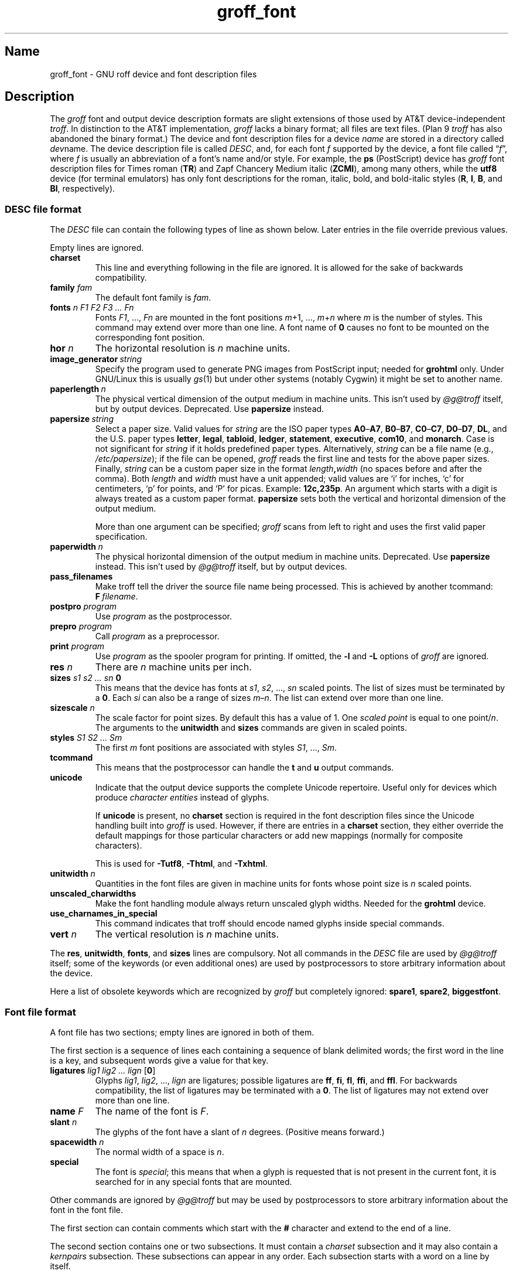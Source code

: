 .TH groff_font @MAN5EXT@ "@MDATE@" "groff @VERSION@"
.SH Name
groff_font \- GNU roff device and font description files
.
.
.\" ====================================================================
.\" Legal Terms
.\" ====================================================================
.\"
.\" Copyright (C) 1989-2020 Free Software Foundation, Inc.
.\"
.\" This file is part of groff (GNU roff), which is a free software
.\" project.
.\"
.\" You can redistribute it and/or modify it under the terms of the GNU
.\" General Public License as published by the Free Software Foundation,
.\" either version 2 of the License, or (at your option) any later
.\" version.
.\"
.\" You should have received a copy of the GNU General Public License
.\" along with this program.  If not, see
.\" <http://www.gnu.org/licenses/gpl-2.0.html>.
.
.
.\" Save and disable compatibility mode (for, e.g., Solaris 10/11).
.do nr *groff_groff_font_5_man_C \n[.cp]
.cp 0
.
.
.\" ====================================================================
.SH Description
.\" ====================================================================
.
.\" BEGIN Keep parallel with groff.texi node "Device and Font Files".
The
.I groff
font and output device description formats are slight
extensions of those used by AT&T device-independent
.IR troff . \" AT&T
.
In distinction to the AT&T implementation,
.I groff
lacks a binary format;
all files are text files.
.
(Plan\~9
.I troff \" Plan 9
has also abandoned the binary format.)
.
The device and font description files for a device
.I name
are stored in a directory called
.IR dev name.
.
The device description file is called
.IR DESC ,
and,
for each
.RI font\~ f
supported by the device,
a font file
.RI called\~\[lq] f \[rq],
where
.IR f \~is
usually an abbreviation of a font's name and/or style.
.
For example,
the
.B ps
(PostScript)
device has
.I groff
font description files for Times roman
.RB ( TR )
and Zapf Chancery Medium italic
.RB ( ZCMI ),
among many others,
while the
.B utf8
device
(for terminal emulators)
has only font descriptions for the roman,
italic,
bold,
and bold-italic styles
.RB ( R ,
.BR I ,
.BR B ,
and
.BR BI ,
respectively).
.
.
.\" ====================================================================
.SS "\f[I]DESC\f[] file format"
.\" ====================================================================
.
The
.I DESC
file can contain the following types of line as shown below.
.
Later entries in the file override previous values.
.
.LP
Empty lines are ignored.
.
.TP
.B charset
This line and everything following in the file are ignored.
.
It is allowed for the sake of backwards compatibility.
.
.TP
.BI "family " fam
The default font family is
.IR fam .
.
.TP
.BI "fonts " "n F1 F2 F3 \|.\|.\|.\| Fn"
Fonts
.IR F1 ", \|.\|.\|., " Fn
are mounted in the font positions
.IR m "\|+\|1, \|.\|.\|., " m \|+\| n
where
.I m
is the number of styles.
.
This command may extend over more than one line.
.
A font name of\~\c
.B 0
causes no font to be mounted on the corresponding font position.
.
.TP
.BI "hor " n
The horizontal resolution is
.IR n \~\c
machine units.
.
.TP
.BI image_generator\~  string
Specify the program used to generate PNG images from PostScript input;
needed for
.B \%grohtml
only.
.
Under GNU/Linux this is usually
.IR gs (1)
but under other systems
(notably Cygwin)
it might be set to another name.
.
.
.TP
.BI paperlength\~ n
The physical vertical dimension of the output medium in machine units.
.
This isn't used by
.I \%@g@troff
itself,
but by output devices.
.
Deprecated.
.
Use
.B papersize
instead.
.
.
.TP
.BI papersize\~ string
Select a paper size.
.
Valid values for
.I string
are the ISO paper types
.BR A0 \[en] A7 ,
.BR B0 \[en] B7 ,
.BR C0 \[en] C7 ,
.BR D0 \[en] D7 ,
.BR DL ,
and the U.S.\& paper types
.BR letter ,
.BR legal ,
.BR tabloid ,
.BR ledger ,
.BR statement ,
.BR executive ,
.BR com10 ,
and
.BR monarch .
.
Case is not significant for
.I string
if it holds predefined paper types.
.
Alternatively,
.I string
can be a file name
(e.g.,
.IR /etc/papersize );
if the file can be opened,
.I groff
reads the first line and tests for the above paper sizes.
.
Finally,
.I string
can be a custom paper size in the format
.IB length , width
(no spaces before and after the comma).
.
Both
.I length
and
.I width
must have a unit appended;
valid values are \[oq]i\[cq] for inches,
\[oq]c\[cq] for centimeters,
\[oq]p\[cq] for points,
and \[oq]P\[cq] for picas.
.
Example:
.BR 12c,235p .
.
An argument which starts with a digit is always treated as a custom
paper format.
.
.B papersize
sets both the vertical and horizontal dimension of the output medium.
.
.IP
More than one argument can be specified;
.I groff
scans from left to right and uses the first valid paper specification.
.
.
.TP
.BI paperwidth\~ n
The physical horizontal dimension of the output medium in machine units.
.
Deprecated.
.
Use
.B papersize
instead.
.
This isn't used by
.I \%@g@troff
itself,
but by output devices.
.
.
.TP
.B pass_filenames
Make troff tell the driver the source file name being processed.
.
This is achieved by another tcommand:
.BR F \~\c
.IR filename .
.
.TP
.BI "postpro " program
Use
.I program
as the postprocessor.
.
.TP
.BI "prepro " program
Call
.I program
as a preprocessor.
.
.TP
.BI "print "  program
Use
.I program
as the spooler program for printing.
.
If omitted,
the
.B \-l
and
.B \-L
options of
.I groff
are ignored.
.
.TP
.BI "res " n
There are
.I n
machine units per inch.
.
.TP
.BI "sizes " "s1 s2 \|.\|.\|.\| sn " 0
This means that the device has fonts at
.IR s1 ,
.IR s2 ", \|.\|.\|., " sn
scaled points.
.
The list of sizes must be terminated by a
.BR 0 .
.
Each
.I si
can also be a range of sizes
.IR m \(en n .
.
The list can extend over more than one line.
.
.TP
.BI "sizescale " n
The scale factor for point sizes.
.
By default this has a value of 1.
.
One
.I
scaled point
is equal to
one
.RI point\|/\| n .
.
The arguments to the
.B unitwidth
and
.B sizes
commands are given in scaled points.
.
.TP
.BI "styles " "S1 S2 \|.\|.\|.\| Sm"
The first
.I m
font positions are associated with styles
.IR S1 ", \|.\|.\|., " Sm .
.
.TP
.B tcommand
This means that the postprocessor can handle the
.B t
and\~\c
.B u
output commands.
.
.TP
.B unicode
Indicate that the output device supports the complete Unicode
repertoire.
.
Useful only for devices which produce
.I character entities
instead of glyphs.
.
.IP
If
.B unicode
is present,
no
.B charset
section is required in the font description files since the Unicode
handling built into
.I groff
is used.
.
However,
if there are entries in a
.B charset
section,
they either override the default mappings for those particular
characters or add new mappings
(normally for composite characters).
.
.IP
This is used for
.BR \-Tutf8 ,
.BR \-Thtml ,
and
.BR \-Txhtml .
.
.TP
.BI "unitwidth " n
Quantities in the font files are given in machine units
for fonts whose point size is
.IR n \~\c
scaled points.
.
.TP
.B unscaled_charwidths
Make the font handling module always return unscaled glyph widths.
.
Needed for the
.B \%grohtml
device.
.
.TP
.B use_charnames_in_special
This command indicates that troff should encode named glyphs inside
special commands.
.
.TP
.BI "vert " n
The vertical resolution is
.IR n \~\c
machine units.
.
.LP
The
.BR res ,
.BR unitwidth ,
.BR fonts ,
and
.B sizes
lines are compulsory.
.
Not all commands in the
.I DESC
file are used by
.I \%@g@troff
itself;
some of the keywords
(or even additional ones)
are used by postprocessors to store arbitrary information about the
device.
.
.LP
Here a list of obsolete keywords which are recognized by
.I groff
but completely ignored:
.BR spare1 ,
.BR spare2 ,
.BR biggestfont .
.
.
.\" ====================================================================
.SS "Font file format"
.\" ====================================================================
.
A font file has two sections;
empty lines are ignored in both of them.
.
.LP
The first section is a sequence of lines each containing a sequence of
blank delimited words;
the first word in the line is a key,
and
subsequent words give a value for that key.
.
.TP
.BI "ligatures " "lig1 lig2 \|.\|.\|.\| lign \fR[" 0 \fR]
Glyphs
.IR lig1 ,
.IR lig2 ", \|.\|.\|., " lign
are ligatures;
possible ligatures are
.BR ff ,
.BR fi ,
.BR fl ,
.BR ffi ,
and
.BR ffl .
.
For backwards compatibility,
the list of ligatures may be terminated
with a\~\c
.BR 0 .
.
The list of ligatures may not extend over more than one line.
.
.TP
.BI "name " F
The name of the font is\~\c
.IR F .
.
.TP
.BI "slant " n
The glyphs of the font have a slant of
.IR n \~\c
degrees.
.
(Positive means forward.)
.
.TP
.BI "spacewidth "  n
The normal width of a space is\~\c
.IR n .
.
.TP
.B special
The font is
.IR special ;
this means that when a glyph is requested that is not present in
the current font,
it is searched for in any special fonts that are mounted.
.
.LP
Other commands are ignored by
.I \%@g@troff
but may be used by postprocessors to store arbitrary information
about the font in the font file.
.
.LP
The first section can contain comments which start with the
.B #
character and extend to the end of a line.
.
.LP
The second section contains one or two subsections.
.
It must contain a
.I charset
subsection
and it may also contain a
.I kernpairs
subsection.
.
These subsections can appear in any order.
.
Each subsection starts with a word on a line by itself.
.
.LP
The word
.B charset
starts the charset subsection.
.
The
.B charset
line is followed by a sequence of lines.
.
Each line gives information for one glyph.
.
A line comprises a number of fields separated
by blanks or tabs.
.
The format is
.
.IP
.I name metrics type code
.RI [ entity_name ]
.RB [ \-\-
.IR comment ]
.
.LP
.I name
identifies the glyph:
if
.I name
is a single glyph
.I c
then it corresponds to the groff input character
.IR c ;
if it is of the form
.BI \[rs] c
where c is a single character,
then it corresponds to the special character
.BI \[rs][ c ]\fR;
otherwise it corresponds to the groff input character
.BI \[rs][ name ]\fR.
.
If it is exactly two characters
.I xx
it can be entered as
.BI \[rs]( xx\fR.
.
Note that single-letter special characters can't be accessed as
.BI \[rs] c\fR;
the only exception is \[oq]\[rs]\-\[cq] which is identical to
\[oq]\[rs][\-]\[cq].
.
The name
.B \-\-\-
is special and indicates that the glyph is unnamed;
such glyphs can only be used by means of the
.B \[rs]N
escape sequence in
.IR troff . \" generic; \N is portable
.
.LP
The
.I type
field gives the glyph type:
.
.TP
1
means the glyph has a descender,
for example,
\[oq]p\[cq];
.
.TP
2
means the glyph has an ascender,
for example,
\[oq]b\[cq];
.
.TP
3
means the glyph has both an ascender and a descender,
for example,
\[oq](\[cq].
.
.LP
The
.I code
field gives the code which the postprocessor uses to print the glyph.
.
The glyph can also be input to groff using this code by means of the
.B \[rs]N
escape sequence.
.
The code can be any integer.
.
If it starts with a\~\c
.B 0
it is interpreted as octal;
if it starts with
.B 0x
or
.B 0X
it is interpreted as hexadecimal.
.
Note,
however,
that the
.B \[rs]N
escape sequence only accepts a decimal integer.
.
.
.LP
The
.I entity_name
field defines a string identifying the glyph which the postprocessor
uses to print that glyph.
.
This field is optional and is used by
.I grops
to build sub-encoding arrays for PostScript fonts containing more than
256 glyphs.
.
(It was formerly used for
.IR \%grohtml 's
entity names,
but for efficiency reasons these data are now compiled directly into
.IR \%grohtml .)
.
.
.LP
Anything on the line after the encoding field or \[oq]\-\-\[cq] are
ignored.
.
.LP
The
.I metrics
field has the form
(on one line;
it may be broken here for the sake of readability):
.
.IP
.I width\/\c
.RI [\fB, \:height\/\c
.RI [\fB, \:depth\/\c
.RI [\fB, \:\%italic-correction\/\c
.RI [\fB, \:\%left-italic-correction\/\c
.RI [\fB, \:\%subscript-correction ]]]]]
.
.LP
There must not be any spaces between these subfields.
.
Missing subfields are assumed to be\~0.
.
The subfields are all decimal integers.
.
Since there is no associated binary format,
these values are not required to fit into a variable of type
.B char
as they are in ditroff.
.
The
.I width
subfields gives the width of the glyph.
.
The
.I height
subfield gives the height of the glyph
(upwards is positive);
if a glyph does not extend above the baseline,
it should be given a zero height,
rather than a negative height.
.
The
.I depth
subfield gives the depth of the glyph,
that is,
the distance below the baseline to which the glyph extends
(downwards is positive);
if a glyph does not extend below the baseline,
it should be given a zero depth,
rather than a negative depth.
.
The
.I italic-correction
subfield gives the amount of space that should be added after the
glyph when it is immediately to be followed by a glyph
from a roman font.
.
The
.I left-italic-correction
subfield gives the amount of space that should be added before the
glyph when it is immediately to be preceded by a glyph
from a roman font.
.
The
.I subscript-correction
gives the amount of space that should be added after a glyph
before adding a subscript.
.
This should be less than the italic correction.
.
.LP
A line in the charset section can also have the format
.
.IP
.I name \fB\[dq]
.
.LP
This indicates that
.I name
is just another name for the glyph mentioned in the
preceding line.
.
.LP
The word
.B kernpairs
starts the kernpairs section.
.
This contains a sequence of lines of the form:
.
.IP
.I c1 c2 n
.
.LP
This means that when glyph
.I c1
appears next to glyph
.I c2
the space between them should be increased by\~\c
.IR n .
.
Most entries in kernpairs section have a negative value for\~\c
.IR n .
.\" END Keep parallel with groff.texi node "Device and Font Files".
.
.
.\" ====================================================================
.SH Files
.\" ====================================================================
.
.TP
.IR @FONTDIR@/dev name /DESC
Device description file for device
.IR name .
.
.TP
.IR @FONTDIR@/dev name / F
Font file for font\~\c
.I F
of device
.IR name .
.
.
.\" ====================================================================
.SH "See also"
.\" ====================================================================
.
.IR "Groff: The GNU Implementation of troff" ,
by Trent A.\& Fisher and Werner Lemberg,
is the primary
.I groff
manual.
.
You can browse it interactively with \[lq]info groff\[rq].
.
.
.LP
\[lq]Troff User's Manual\[rq]
by Joseph F.\& Ossanna,
1976
(revised by Brian W.\& Kernighan,
1992),
AT&T Bell Laboratories Computing Science Techical Report No.\& 54,
widely called simply \[lq]CSTR\~#54\[rq],
documents the language,
device and font description file formats,
and device-independent output format
referred to collectively in
.I groff
documentation as
.RI \[lq]AT&T\~ troff \[rq].
.
.
.LP
\[lq]A Typesetter-independent TROFF\[rq]
by Brian W.\& Kernighan,
1982,
AT&T Bell Laboratories Computing Science Techical Report No.\& 97,
provides additional insights into the
device and font description file formats
and device-independent output format.
.
.
.LP
Section \[lq]See also\[rq] of
.IR groff (@MAN1EXT@)
lists utilities available for preparing font files in a variety of
formats for use with
.I groff
output drivers.
.
.
.LP
.IR groff_out (@MAN5EXT@),
.IR \%@g@troff (@MAN1EXT@),
.IR \%addftinfo (@MAN1EXT@),
.IR \%afmtodit (@MAN1EXT@)
.
.
.\" Restore compatibility mode (for, e.g., Solaris 10/11).
.cp \n[*groff_groff_font_5_man_C]
.do rr *groff_groff_font_5_man_C
.
.
.\" Local Variables:
.\" fill-column: 72
.\" mode: nroff
.\" End:
.\" vim: set filetype=groff textwidth=72:
